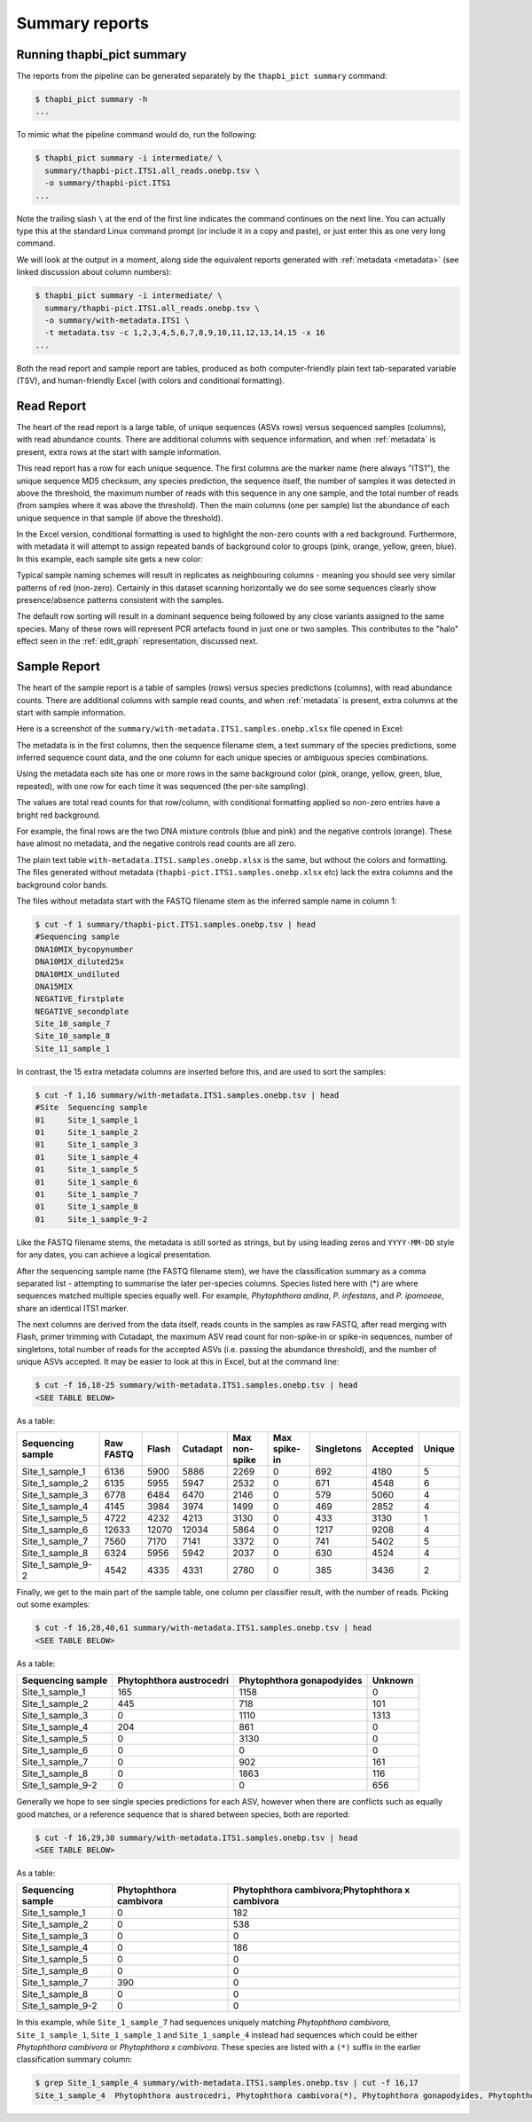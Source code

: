 .. _summary_reports:

Summary reports
===============

Running thapbi_pict summary
---------------------------

The reports from the pipeline can be generated separately by the ``thapbi_pict
summary`` command:

.. code:: console

    $ thapbi_pict summary -h
    ...

To mimic what the pipeline command would do, run the following:

.. code:: console

    $ thapbi_pict summary -i intermediate/ \
      summary/thapbi-pict.ITS1.all_reads.onebp.tsv \
      -o summary/thapbi-pict.ITS1
    ...

Note the trailing slash ``\`` at the end of the first line indicates the
command continues on the next line. You can actually type this at the standard
Linux command prompt (or include it in a copy and paste), or just enter this
as one very long command.

We will look at the output in a moment, along side the equivalent reports
generated with :ref:`metadata <metadata>` (see linked discussion about column
numbers):

.. code:: console

    $ thapbi_pict summary -i intermediate/ \
      summary/thapbi-pict.ITS1.all_reads.onebp.tsv \
      -o summary/with-metadata.ITS1 \
      -t metadata.tsv -c 1,2,3,4,5,6,7,8,9,10,11,12,13,14,15 -x 16
    ...

Both the read report and sample report are tables, produced as both
computer-friendly plain text tab-separated variable (TSV), and human-friendly
Excel (with colors and conditional formatting).

Read Report
-----------

The heart of the read report is a large table, of unique sequences (ASVs rows)
versus sequenced samples (columns), with read abundance counts. There are
additional columns with sequence information, and when :ref:`metadata` is
present, extra rows at the start with sample information.

This read report has a row for each unique sequence. The first columns are the
marker name (here always "ITS1"), the unique sequence MD5 checksum, any
species prediction, the sequence itself, the number of samples it was detected
in above the threshold, the maximum number of reads with this sequence in any
one sample, and the total number of reads (from samples where it was above the
threshold). Then the main columns (one per sample) list the abundance of each
unique sequence in that sample (if above the threshold).

In the Excel version, conditional formatting is used to highlight the non-zero
counts with a red background. Furthermore, with metadata it will attempt to
assign repeated bands of background color to groups (pink, orange, yellow,
green, blue). In this example, each sample site gets a new color:

.. image:: https://user-images.githubusercontent.com/63959/60735578-ebdcf200-9f4b-11e9-8856-1ab66bd1245b.png
   :alt: Screenshot of Excel showing ``summary/with-metadata.samples.onebp.xlsx`` file.

Typical sample naming schemes will result in replicates as neighbouring
columns - meaning you should see very similar patterns of red (non-zero).
Certainly in this dataset scanning horizontally we do see some sequences
clearly show presence/absence patterns consistent with the samples.

The default row sorting will result in a dominant sequence being followed by
any close variants assigned to the same species. Many of these rows will
represent PCR artefacts found in just one or two samples. This contributes
to the "halo" effect seen in the :ref:`edit_graph` representation, discussed
next.

Sample Report
-------------

The heart of the sample report is a table of samples (rows) versus species
predictions (columns), with read abundance counts. There are additional
columns with sample read counts, and when :ref:`metadata` is present, extra
columns at the start with sample information.

Here is a screenshot of the ``summary/with-metadata.ITS1.samples.onebp.xlsx``
file opened in Excel:

.. image:: https://user-images.githubusercontent.com/63959/76231207-cf046700-621c-11ea-9f3a-cdb0cf539483.png
   :alt: Excel screenshot showing with-metadata.ITS1.samples.onebp.xlsx

The metadata is in the first columns, then the sequence filename stem, a text
summary of the species predictions, some inferred sequence count data, and the
one column for each unique species or ambiguous species combinations.

Using the metadata each site has one or more rows in the same background
color (pink, orange, yellow, green, blue, repeated), with one row for each
time it was sequenced (the per-site sampling).

The values are total read counts for that row/column, with conditional
formatting applied so non-zero entries have a bright red background.

For example, the final rows are the two DNA mixture controls (blue and pink)
and the negative controls (orange). These have almost no metadata, and the
negative controls read counts are all zero.

The plain text table ``with-metadata.ITS1.samples.onebp.xlsx`` is the same,
but without the colors and formatting. The files generated without metadata
(``thapbi-pict.ITS1.samples.onebp.xlsx`` etc) lack the extra columns and the
background color bands.

The files without metadata start with the FASTQ filename stem as the inferred
sample name in column 1:

.. code:: console

    $ cut -f 1 summary/thapbi-pict.ITS1.samples.onebp.tsv | head
    #Sequencing sample
    DNA10MIX_bycopynumber
    DNA10MIX_diluted25x
    DNA10MIX_undiluted
    DNA15MIX
    NEGATIVE_firstplate
    NEGATIVE_secondplate
    Site_10_sample_7
    Site_10_sample_8
    Site_11_sample_1

In contrast, the 15 extra metadata columns are inserted before this, and are
used to sort the samples:

.. code:: console

    $ cut -f 1,16 summary/with-metadata.ITS1.samples.onebp.tsv | head
    #Site  Sequencing sample
    01     Site_1_sample_1
    01     Site_1_sample_2
    01     Site_1_sample_3
    01     Site_1_sample_4
    01     Site_1_sample_5
    01     Site_1_sample_6
    01     Site_1_sample_7
    01     Site_1_sample_8
    01     Site_1_sample_9-2

Like the FASTQ filename stems, the metadata is still sorted as strings, but by
using leading zeros and ``YYYY-MM-DD`` style for any dates, you can achieve a
logical presentation.

After the sequencing sample name (the FASTQ filename stem), we have the
classification summary as a comma separated list - attempting to summarise
the later per-species columns. Species listed here with (*) are where
sequences matched multiple species equally well. For example, *Phytophthora
andina*, *P. infestans*, and *P. ipomoeae*, share an identical ITS1 marker.

The next columns are derived from the data itself, reads counts in the samples
as raw FASTQ, after read merging with Flash, primer trimming with Cutadapt,
the maximum ASV read count for non-spike-in or spike-in sequences, number of
singletons, total number of reads for the accepted ASVs (i.e. passing the
abundance threshold), and the number of unique ASVs accepted.
It may be easier to look at this in Excel, but at the command line:

.. code:: console

    $ cut -f 16,18-25 summary/with-metadata.ITS1.samples.onebp.tsv | head
    <SEE TABLE BELOW>

As a table:

================= ========= ===== ======== ============= ============ ========== ======== ======
Sequencing sample Raw FASTQ Flash Cutadapt Max non-spike Max spike-in Singletons Accepted Unique
================= ========= ===== ======== ============= ============ ========== ======== ======
Site_1_sample_1   6136      5900  5886     2269          0            692        4180     5
Site_1_sample_2   6135      5955  5947     2532          0            671        4548     6
Site_1_sample_3   6778      6484  6470     2146          0            579        5060     4
Site_1_sample_4   4145      3984  3974     1499          0            469        2852     4
Site_1_sample_5   4722      4232  4213     3130          0            433        3130     1
Site_1_sample_6   12633     12070 12034    5864          0            1217       9208     4
Site_1_sample_7   7560      7170  7141     3372          0            741        5402     5
Site_1_sample_8   6324      5956  5942     2037          0            630        4524     4
Site_1_sample_9-2 4542      4335  4331     2780          0            385        3436     2
================= ========= ===== ======== ============= ============ ========== ======== ======

Finally, we get to the main part of the sample table, one column per
classifier result, with the number of reads. Picking out some examples:

.. code:: console

    $ cut -f 16,28,40,61 summary/with-metadata.ITS1.samples.onebp.tsv | head
    <SEE TABLE BELOW>

As a table:

================= ======================== ========================= =======
Sequencing sample Phytophthora austrocedri Phytophthora gonapodyides Unknown
================= ======================== ========================= =======
Site_1_sample_1   165                      1158                      0
Site_1_sample_2   445                      718                       101
Site_1_sample_3   0                        1110                      1313
Site_1_sample_4   204                      861                       0
Site_1_sample_5   0                        3130                      0
Site_1_sample_6   0                        0                         0
Site_1_sample_7   0                        902                       161
Site_1_sample_8   0                        1863                      116
Site_1_sample_9-2 0                        0                         656
================= ======================== ========================= =======

Generally we hope to see single species predictions for each ASV, however when
there are conflicts such as equally good matches, or a reference sequence that
is shared between species, both are reported:

.. code:: console

    $ cut -f 16,29,30 summary/with-metadata.ITS1.samples.onebp.tsv | head
    <SEE TABLE BELOW>

As a table:

================= ====================== ===============================================
Sequencing sample Phytophthora cambivora Phytophthora cambivora;Phytophthora x cambivora
================= ====================== ===============================================
Site_1_sample_1   0                      182
Site_1_sample_2   0                      538
Site_1_sample_3   0                      0
Site_1_sample_4   0                      186
Site_1_sample_5   0                      0
Site_1_sample_6   0                      0
Site_1_sample_7   390                    0
Site_1_sample_8   0                      0
Site_1_sample_9-2 0                      0
================= ====================== ===============================================

In this example, while ``Site_1_sample_7`` had sequences uniquely matching
*Phytophthora cambivora*, ``Site_1_sample_1``, ``Site_1_sample_1`` and
``Site_1_sample_4`` instead had sequences which could be either *Phytophthora
cambivora* or *Phytophthora x cambivora*. These species are listed with a
``(*)`` suffix in the earlier classification summary column:

.. code:: console

    $ grep Site_1_sample_4 summary/with-metadata.ITS1.samples.onebp.tsv | cut -f 16,17
    Site_1_sample_4  Phytophthora austrocedri, Phytophthora cambivora(*), Phytophthora gonapodyides, Phytophthora pseudosyringae, Phytophthora x cambivora(*)
